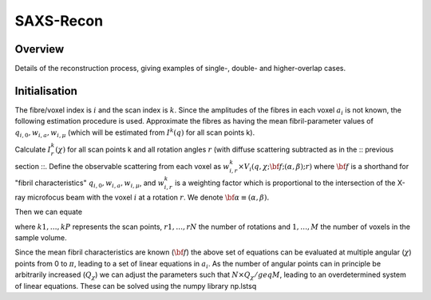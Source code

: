SAXS-Recon
============

.. _Overview:

Overview
------------
Details of the reconstruction process, giving examples of single-, double- and higher-overlap cases.

.. _initial:

Initialisation
---------------
The fibre/voxel index is :math:`i` and the scan index is :math:`k`. Since the amplitudes of the fibres in each voxel :math:`a_{i}` is not known, the following estimation procedure is used. Approximate the fibres as having the mean fibril-parameter values of :math:`q_{i,0},w_{i,a},w_{i,\mu}` (which will be estimated from :math:`I^{k}(q)` for all scan points k). 

Calculate :math:`I^{k}_{r}(\chi)` for all scan points k and all rotation angles :math:`r` (with diffuse scattering subtracted as in the :: previous section ::. Define the observable scattering from each voxel as :math:`w_{i,r}^{k} \times V_{i}(q,\chi;{\bf{f}};(\alpha,\beta);r)` where :math:`\bf{f}` is a shorthand for "fibril characteristics" :math:`q_{i,0},w_{i,a},w_{i,\mu}`, and :math:`w_{i,r}^{k}` is a weighting factor which is proportional to the intersection of the X-ray microfocus beam with the voxel :math:`i` at a rotation :math:`r`. We denote :math:`\bf{\alpha}\equiv(\alpha,\beta).`

Then we can equate 

.. math::
   :nowrap:

   \begin{eqnarray}
      y    & = & ax^2 + bx + c \\
      y    & = & w_{1,r1}^{k1} \times a_{1} V_{1}(\chi;{\bf{f_{1},\alpha_{1}}};r1) + \ldots + w_{1,r1}^{k1} \times a_{1} V_{1}(\chi;{\bf{f_{1},\alpha_{1}}};r1)\\
      f(x) & = & x^2 + 2xy + y^2
   \end{eqnarray}

.. math::
   :nowrap:

   \begin{eqnarray}
      I^{k1}_{r1}(\chi)    & = & w_{1,r1}^{k1} * a_{1} V_{1}(\chi;{\bf{f_{1},\alpha_{1}}};r1) + w_{2,r1}^{k1} * a_{2} V_{2}(\chi;{\bf{f_{2},\alpha_{2}};r1) + \ldots + w_{M,r1}^{k1} * a_{M} V_{M}(\chi;{\bf{f_{M},\alpha_{M}}};r1) \\
      f(x) & = & x^2 + 2xy + y^2
   \end{eqnarray}

where :math:`k1,\ldots,kP` represents the scan points, :math:`r1,\ldots,rN` the number of rotations and :math:`1,\ldots,M` the number of voxels in the sample volume. 

Since the mean fibril characteristics are known (:math:`\bf{f}`) the above set of equations can be evaluated at multiple angular (:math:`\chi`) points from 0 to :math:`\pi`, leading to a set of linear equations in :math:`a_{i}`. As the number of angular points can in principle be arbitrarily increased (:math:`Q_{\chi}`) we can adjust the parameters such that :math:`N \times Q_{\chi} /geq M`, leading to an overdetermined system of linear equations. These can be solved using the numpy library np.lstsq
